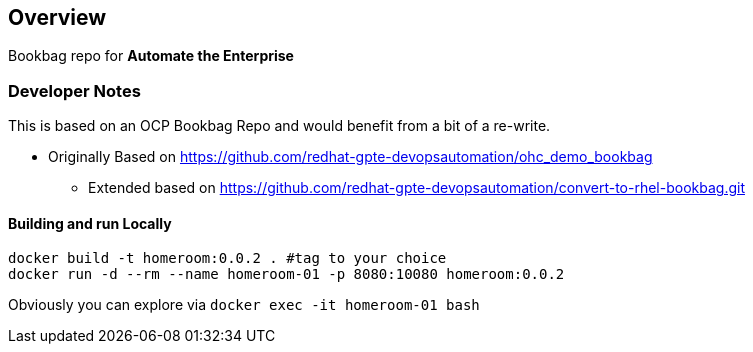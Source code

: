 == Overview

Bookbag repo for *Automate the Enterprise*


=== Developer Notes

This is based on an OCP Bookbag Repo and would benefit from a bit of a re-write.

* Originally Based on https://github.com/redhat-gpte-devopsautomation/ohc_demo_bookbag
** Extended based on  https://github.com/redhat-gpte-devopsautomation/convert-to-rhel-bookbag.git

==== Building and run Locally

[source,sh]
----
docker build -t homeroom:0.0.2 . #tag to your choice
docker run -d --rm --name homeroom-01 -p 8080:10080 homeroom:0.0.2
----
Obviously you can explore via `docker exec -it homeroom-01 bash`

